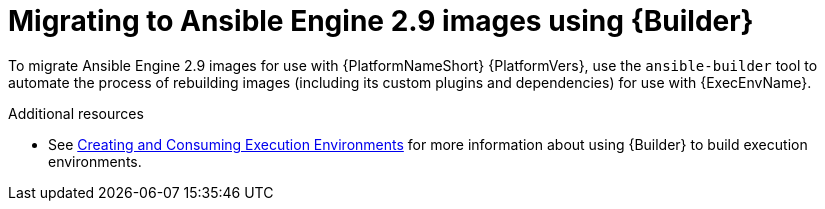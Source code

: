 [id="con-why-migrate-ansible-29"]

= Migrating to Ansible Engine 2.9 images using {Builder}

To migrate Ansible Engine 2.9 images for use with {PlatformNameShort} {PlatformVers}, use the `ansible-builder` tool to automate the process of rebuilding images (including its custom plugins and dependencies) for use with {ExecEnvName}.

[role="_additional-resources"]
.Additional resources
* See link:{BaseURL}/red_hat_ansible_automation_platform/{PlatformVers}/html/creating_and_consuming_execution_environments/index[Creating and Consuming Execution Environments] for more information about using {Builder} to build execution environments.
